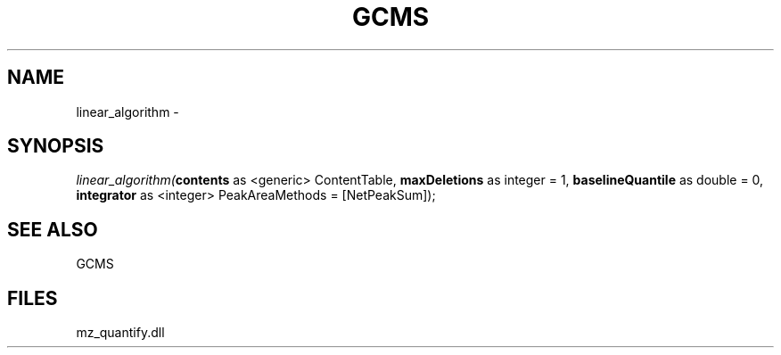 .\" man page create by R# package system.
.TH GCMS 1 2000-1月 "linear_algorithm" "linear_algorithm"
.SH NAME
linear_algorithm \- 
.SH SYNOPSIS
\fIlinear_algorithm(\fBcontents\fR as <generic> ContentTable, 
\fBmaxDeletions\fR as integer = 1, 
\fBbaselineQuantile\fR as double = 0, 
\fBintegrator\fR as <integer> PeakAreaMethods = [NetPeakSum]);\fR
.SH SEE ALSO
GCMS
.SH FILES
.PP
mz_quantify.dll
.PP
